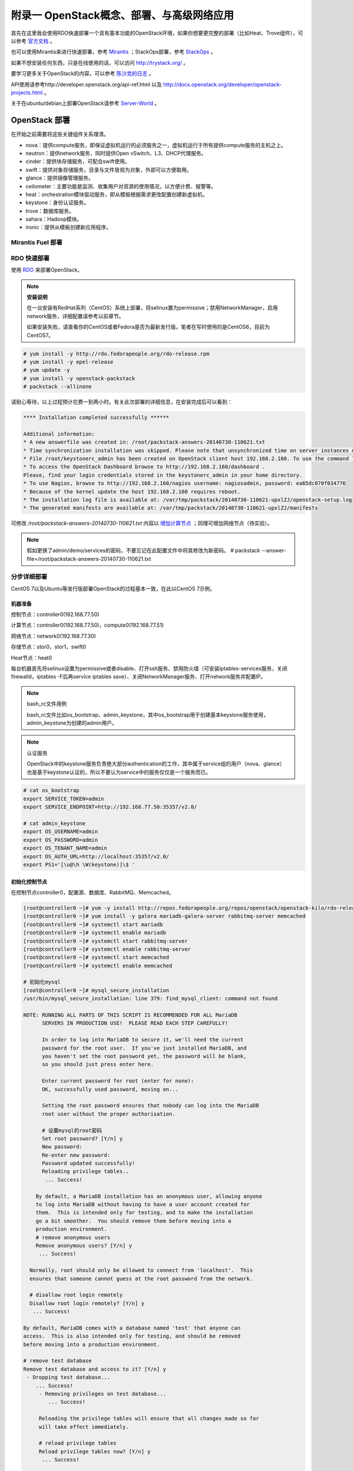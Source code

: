 ===========================================
附录一 OpenStack概念、部署、与高级网络应用
===========================================

首先在这里我会使用RDO快速部署一个具有基本功能的OpenStack环境，如果你想要更完整的部署（比如Heat、Trove组件），可以参考 `官方文档 <http://docs.openstack.org/icehouse/install-guide/install/yum/content>`_ 。

也可以使用Mirantis来进行快速部署，参考 `Mirantis <https://software.mirantis.com/>`_ ；StackOps部署，参考 `StackOps <https://www.stackops.com>`_ 。

如果不想安装任何东西，只是在线使用的话，可以访问 http://trystack.org/ 。

要学习更多关于OpenStack的内容，可以参考 `陈沙克的日志 <http://www.chenshake.com/cloud-computing/>`_ 。

API使用请参考http://developer.openstack.org/api-ref.html 以及 http://docs.openstack.org/developer/openstack-projects.html 。

关于在ubuntu/debian上部署OpenStack请参考 `Server-World <http://www.server-world.info/en/>`_ 。

---------------
OpenStack 部署
---------------

在开始之前需要将这些关键组件关系理清。

- nova：提供compute服务，即保证虚拟机运行的必须服务之一，虚拟机运行于所有提供compute服务的主机之上。

- neutron：提供network服务，同时提供Open vSwitch、L3、DHCP代理服务。

- cinder：提供块存储服务，可配合swift使用。

- swift：提供对象存储服务，目录与文件皆视为对象，外部可以方便取用。

- glance：提供镜像管理服务。

- ceilometer：主要功能是监测、收集用户对资源的使用情况，以方便计费、报警等。

- heat：orchestration模块驱动服务，即从模板根据需求更改配置创建新虚拟机。

- keystone：身份认证服务。

- trove：数据库服务。

- sahara：Hadoop模块。

- ironic：提供从模板创建新应用程序。

Mirantis Fuel 部署
===================

RDO 快速部署
=============

使用 `RDO <http://openstack.redhat.com/Main_Page>`_ 来部署OpenStack。

.. note:: **安装说明**

    在一台安装有RedHat系列（CentOS）系统上部署，将selinux置为permissive；禁用NetworkManager，启用network服务，详细配置请参考以前章节。

    如果安装失败，请查看你的CentOS或者Fedora是否为最新发行版。笔者在写时使用的是CentOS6，目前为CentOS7。

.. code::

    # yum install -y http://rdo.fedorapeople.org/rdo-release.rpm
    # yum install -y epel-release
    # yum update -y
    # yum install -y openstack-packstack
    # packstack --allinone

请耐心等待，以上过程预计花费一到两小时。有关此次部署的详细信息，在安装完成后可以看到：

.. code::

     **** Installation completed successfully ******

     Additional information:
     * A new answerfile was created in: /root/packstack-answers-20140730-110621.txt
     * Time synchronization installation was skipped. Please note that unsynchronized time on server instances might be problem for some OpenStack components.
     * File /root/keystonerc_admin has been created on OpenStack client host 192.168.2.160. To use the command line tools you need to source the file.
     * To access the OpenStack Dashboard browse to http://192.168.2.160/dashboard .
     Please, find your login credentials stored in the keystonerc_admin in your home directory.
     * To use Nagios, browse to http://192.168.2.160/nagios username: nagiosadmin, password: ea65dc070f034776
     * Because of the kernel update the host 192.168.2.160 requires reboot.
     * The installation log file is available at: /var/tmp/packstack/20140730-110621-upxlZJ/openstack-setup.log
     * The generated manifests are available at: /var/tmp/packstack/20140730-110621-upxlZJ/manifests

可修改 */root/packstack-answers-20140730-110621.txt* 内容以 `增加计算节点 <http://openstack.redhat.com/Adding_a_compute_node>`_ ；同理可增加网络节点（待实验）。

.. note::

    假如更换了admin/demo/services的密码，不要忘记在此配置文件中将其修改为新密码。
    # packstack --answer-file=/root/packstack-answers-20140730-110621.txt

分步详细部署
=============

CentOS 7以及Ubuntu等发行版部署OpenStack的过程基本一致，在此以CentOS 7示例。

机器准备
---------

控制节点：controller0(192.168.77.50)

计算节点：controller0(192.168.77.50)，compute0(192.168.77.51)

网络节点：network0(192.168.77.30)

存储节点：stor0，stor1，swift0

Heat节点：heat0

每台机器首先将selinux设置为permissive或者disable、打开ssh服务、禁用防火墙（可安装iptables-services服务，关闭firewalld，iptables -F后再service iptables save）、关闭NetworkManager服务、打开network服务并配置IP。

.. note:: bash_rc文件用例

    bash_rc文件比如os_bootstrap、admin_keystone，其中os_bootstrap用于创建基本keystone服务使用，admin_keystone为创建的admin用户。

.. note:: 认证服务

    OpenStack中的keystone服务负责绝大部分authentication的工作，其中属于service组的用户（nova、glance）也是基于keystone认证的，所以不要认为service中的服务仅仅是一个服务而已。

.. code::

    # cat os_bootstrap
    export SERVICE_TOKEN=admin
    export SERVICE_ENDPOINT=http://192.168.77.50:35357/v2.0/

    # cat admin_keystone
    export OS_USERNAME=admin
    export OS_PASSWORD=admin
    export OS_TENANT_NAME=admin
    export OS_AUTH_URL=http://localhost:35357/v2.0/
    export PS1='[\u@\h \W(keystone)]\$ '

初始化控制节点
---------------

在控制节点controller0，配置源、数据库、RabbitMQ、Memcached。

.. code::

    [root@controller0 ~]# yum -y install http://repos.fedorapeople.org/repos/openstack/openstack-kilo/rdo-release-kilo.rpm epel-release
    [root@controller0 ~]# yum install -y galera mariadb-galera-server rabbitmq-server memcached
    [root@controller0 ~]# systemctl start mariadb
    [root@controller0 ~]# systemctl enable mariadb
    [root@controller0 ~]# systemctl start rabbitmq-server
    [root@controller0 ~]# systemctl enable rabbitmq-server
    [root@controller0 ~]# systemctl start memcached
    [root@controller0 ~]# systemctl enable memcached

    # 初始化mysql
    [root@controller0 ~]# mysql_secure_installation 
    /usr/bin/mysql_secure_installation: line 379: find_mysql_client: command not found

    NOTE: RUNNING ALL PARTS OF THIS SCRIPT IS RECOMMENDED FOR ALL MariaDB
          SERVERS IN PRODUCTION USE!  PLEASE READ EACH STEP CAREFULLY!

          In order to log into MariaDB to secure it, we'll need the current
          password for the root user.  If you've just installed MariaDB, and
          you haven't set the root password yet, the password will be blank,
          so you should just press enter here.

          Enter current password for root (enter for none):
          OK, successfully used password, moving on...

          Setting the root password ensures that nobody can log into the MariaDB
          root user without the proper authorisation.

          # 设置mysql的root密码
          Set root password? [Y/n] y
          New password:
          Re-enter new password:
          Password updated successfully!
          Reloading privilege tables..
           ... Success!

        By default, a MariaDB installation has an anonymous user, allowing anyone
        to log into MariaDB without having to have a user account created for
        them.  This is intended only for testing, and to make the installation
        go a bit smoother.  You should remove them before moving into a
        production environment.
        # remove anonymous users
        Remove anonymous users? [Y/n] y
         ... Success!

      Normally, root should only be allowed to connect from 'localhost'.  This
      ensures that someone cannot guess at the root password from the network.

      # disallow root login remotely
      Disallow root login remotely? [Y/n] y
       ... Success!

    By default, MariaDB comes with a database named 'test' that anyone can
    access.  This is also intended only for testing, and should be removed
    before moving into a production environment.

    # remove test database
    Remove test database and access to it? [Y/n] y
     - Dropping test database...
        ... Success!
         - Removing privileges on test database...
            ... Success!

         Reloading the privilege tables will ensure that all changes made so far
         will take effect immediately.

         # reload privilege tables
         Reload privilege tables now? [Y/n] y
          ... Success!

       Cleaning up...

       All done!  If you've completed all of the above steps, your MariaDB
       installation should now be secure.

       Thanks for using MariaDB!

    # 重置rabbitmq密码
    [root@controller0 ~]# rabbitmqctl change_password guest password 

配置KeyStone
-------------

初始化Keystone
~~~~~~~~~~~~~~~

.. code::

    # 安装keystone
    [root@controller0 ~]# yum install -y openstack-keystone openstack-utils
    # 添加数据库
    [root@controller0 ~]# mysql -u root -p 
    Enter password:
    Welcome to the MariaDB monitor.  Commands end with ; or \g.
    Your MariaDB connection id is 10
    Server version: 5.5.40-MariaDB-wsrep MariaDB Server, wsrep_25.11.r4026

    Copyright (c) 2000, 2014, Oracle, Monty Program Ab and others.

    Type 'help;' or '\h' for help. Type '\c' to clear the current input statement.

    MariaDB [(none)]> create database keystone;
    Query OK, 1 row affected (0.00 sec)
    MariaDB [(none)]> grant all privileges on keystone.* to keystone@'localhost' identified by 'password';
    Query OK, 0 rows affected (0.00 sec)
    MariaDB [(none)]> grant all privileges on keystone.* to keystone@'%' identified by 'password';
    Query OK, 0 rows affected (0.00 sec)
    MariaDB [(none)]> flush privileges;
    Query OK, 0 rows affected (0.00 sec)
    MariaDB [(none)]> exit
    Bye

配置keystone
~~~~~~~~~~~~~

.. code::

    [root@controller0 ~]# vi /etc/keystone/keystone.conf

    # line 13:  超级管理员密码为admin，此密码仅供设置keystone，在生产环境中应该禁用
    admin_token=admin

    # line 418: database
    connection=mysql://keystone:password@localhost/keystone

    # line 1434: token格式
    # 可能不要
    token_format=PKI

    # line 1624: signing
    certfile=/etc/keystone/ssl/certs/signing_cert.pem
    keyfile=/etc/keystone/ssl/private/signing_key.pem
    ca_certs=/etc/keystone/ssl/certs/ca.pem
    ca_key=/etc/keystone/ssl/private/cakey.pem
    key_size=2048
    valid_days=3650
    cert_subject=/C=CN/ST=Di/L=Jiang/O=InTheCloud/CN=controller0.lofyer.org

    # 设置证书，同步数据库
    [root@controller0 ~]# keystone-manage pki_setup --keystone-user keystone --keystone-group keystone 
    [root@controller0 ~]# keystone-manage db_sync 
    # 删除日志文件并启动，否则可能因为log文件权限问题而报错
    [root@controller0 ~]# rm /var/log/keystone/keystone.log 
    [root@controller0 ~]# systemctl start openstack-keystone 
    [root@controller0 ~]# systemctl enable openstack-keystone 

添加用户、角色、服务与endpoint
~~~~~~~~~~~~~~~~~~~~~~~~~~~~~~~

将超级管理员配置保存到文件，方便以后管理：

.. code::
    
    [root@controller0 ~]# cat os_bootstrap
    export SERVICE_TOKEN=admin
    export SERVICE_ENDPOINT=http://192.168.77.50:35357/v2.0/ 
    [root@controller0 ~]# source os_bootstrap

添加admin及service的tenant组：

.. code::

    [root@controller0 ~]# keystone tenant-create --name admin --description "Admin Tenant" --enabled true
      +-------------+----------------------------------+
      |   Property  |              Value               |
      +-------------+----------------------------------+
      | description |           Admin Tenant           |
      |   enabled   |               True               |
      |      id     | c0c4e7b797bb41798202b55872fba074 |
      |     name    |              admin               |
      +-------------+----------------------------------+

    [root@controller0 ~]# keystone tenant-create --name service --description "Service Tenant" --enabled true
      +-------------+----------------------------------+
      |   Property  |              Value               |
      +-------------+----------------------------------+
      | description |          Service Tenant          |
      |   enabled   |               True               |
      |      id     | 9acf83020ae34047b6f1e320c352ae44 |
      |     name    |             service              |
      +-------------+----------------------------------+

    [root@controller0 ~]# keystone tenant-list 
      +----------------------------------+---------+---------+
      |                id                |   name  | enabled |
      +----------------------------------+---------+---------+
      | c0c4e7b797bb41798202b55872fba074 |  admin  |   True  |
      | 9acf83020ae34047b6f1e320c352ae44 | service |   True  |
      +----------------------------------+---------+---------+

创建角色：

.. code::

    # 创建admin角色
    [root@controller0 ~]# keystone role-create --name admin 
      +----------+----------------------------------+
      | Property |              Value               |
      +----------+----------------------------------+
      |    id    | 95c4b8fb8d97424eb52a4e8a00a357e7 |
      |   name   |              admin               |
      +----------+----------------------------------+

    # 创建Member角色
    [root@controller0 ~]# keystone role-create --name Member 
      +----------+----------------------------------+
      | Property |              Value               |
      +----------+----------------------------------+
      |    id    | aa8c08c0ff63422881c7662472b173e6 |
      |   name   |              Member              |
      +----------+----------------------------------+
      
    [root@controller0 ~]# keystone role-list
      +----------------------------------+----------+
      |                id                |   name   |
      +----------------------------------+----------+
      | aa8c08c0ff63422881c7662472b173e6 |  Member  |
      | 9fe2ff9ee4384b1894a90878d3e92bab | _member_ |
      | 95c4b8fb8d97424eb52a4e8a00a357e7 |  admin   |
      +----------------------------------+----------+

添加用户并赋予角色：

.. code::

    # 添加admin用户至admin组，此处的密码仅仅是admin用户密码，与之前的admin_token可以不同
    [root@controller0 ~]# keystone user-create --tenant admin --name admin --pass admin --enabled true
      +----------+----------------------------------+
      | Property |              Value               |
      +----------+----------------------------------+
      |  email   |                                  |
      | enabled  |               True               |
      |    id    | cf11b4425218431991f095c2f58578a0 |
      |   name   |              admin               |
      | tenantId | c0c4e7b797bb41798202b55872fba074 |
      | username |              admin               |
      +----------+----------------------------------+
    # 赋予admin用户以admin角色
    [root@controller0 ~]# keystone user-role-add --user admin --tenant admin --role admin

    # 添加即将用到的glance、nova用户与服务
    [root@controller0 ~]# keystone user-create --tenant service --name glance --pass servicepassword --enabled true 
      +----------+----------------------------------+
      | Property |              Value               |
      +----------+----------------------------------+
      |  email   |                                  |
      | enabled  |               True               |
      |    id    | 2dcaa8929688442dbc1df30bee8921eb |
      |   name   |              glance              |
      | tenantId | 9acf83020ae34047b6f1e320c352ae44 |
      | username |              glance              |
      +----------+----------------------------------+
    [root@controller0 ~]# keystone user-role-add --user glance --tenant service --role admin

    [root@controller0 ~]# keystone user-create --tenant service --name nova --pass servicepassword --enabled true
      +----------+----------------------------------+
      | Property |              Value               |
      +----------+----------------------------------+
      |  email   |                                  |
      | enabled  |               True               |
      |    id    | 566fe34145af4390b0aadb906131a9e8 |
      |   name   |               nova               |
      | tenantId | 9acf83020ae34047b6f1e320c352ae44 |
      | username |               nova               |
      +----------+----------------------------------+
    [root@controller0 ~]# keystone user-role-add --user nova --tenant service --role admin

添加服务：

.. code::
    
    [root@controller0 ~]# keystone service-create --name=keystone --type=identity --description="Keystone Identity Service"
      +-------------+----------------------------------+
      |   Property  |              Value               |
      +-------------+----------------------------------+
      | description |    Keystone Identity Service     |
      |   enabled   |               True               |
      |      id     | b3ea5d31edce4c10b3b4c18359de0d09 |
      |     name    |             keystone             |
      |     type    |             identity             |
      +-------------+----------------------------------+

    [root@controller0 ~]# keystone service-create --name=glance --type=image --description="Glance Image Service" 
      +-------------+----------------------------------+
      |   Property  |              Value               |
      +-------------+----------------------------------+
      | description |       Glance Image Service       |
      |   enabled   |               True               |
      |      id     | 6afe8a067e2945fca023f85c7760ae53 |
      |     name    |              glance              |
      |     type    |              image               |
      +-------------+----------------------------------+

    [root@controller0 ~]# keystone service-create --name=nova --type=compute --description="Nova Compute Service"
      +-------------+----------------------------------+
      |   Property  |              Value               |
      +-------------+----------------------------------+
      | description |       Nova Compute Service       |
      |   enabled   |               True               |
      |      id     | 80edb3d3914644c4b0570fd8d8dabdaa |
      |     name    |               nova               |
      |     type    |             compute              |
      +-------------+----------------------------------+

    [root@controller0 ~]# keystone service-list
      +----------------------------------+----------+----------+---------------------------+
      |                id                |   name   |   type   |        description        |
      +----------------------------------+----------+----------+---------------------------+
      | 6afe8a067e2945fca023f85c7760ae53 |  glance  |  image   |    Glance Image Service   |
      | b3ea5d31edce4c10b3b4c18359de0d09 | keystone | identity | Keystone Identity Service |
      | 80edb3d3914644c4b0570fd8d8dabdaa |   nova   | compute  |    Nova Compute Service   |
      +----------------------------------+----------+----------+---------------------------+

添加endpoint：

.. code::

    [root@controller0 ~]# export my_host=192.168.77.50

    # 添加keystone的endpoint
    [root@controller0 ~]# keystone endpoint-create --region RegionOne \
    > --service keystone \
    > --publicurl "http://$my_host:\$(public_port)s/v2.0" \
    > --internalurl "http://$my_host:\$(public_port)s/v2.0" \
    > --adminurl "http://$my_host:\$(admin_port)s/v2.0"
      +-------------+-------------------------------------------+
      |   Property  |                   Value                   |
      +-------------+-------------------------------------------+
      |   adminurl  |  http://192.168.77.50:$(admin_port)s/v2.0 |
      |      id     |      09c263fa9b3c4a58bcead0b2f5aba1a1     |
      | internalurl | http://192.168.77.50:$(public_port)s/v2.0 |
      |  publicurl  | http://192.168.77.50:$(public_port)s/v2.0 |
      |    region   |                 RegionOne                 |
      |  service_id |      b3ea5d31edce4c10b3b4c18359de0d09     |
      +-------------+-------------------------------------------+

    # 添加glance的endpoint
    [root@controller0 ~]# keystone endpoint-create --region RegionOne \
    > --service glance \
    > --publicurl "http://$my_host:9292/v1" \
    > --internalurl "http://$my_host:9292/v1" \
    > --adminurl "http://$my_host:9292/v1" 
      +-------------+----------------------------------+
      |   Property  |              Value               |
      +-------------+----------------------------------+
      |   adminurl  |   http://192.168.77.50:9292/v1   |
      |      id     | 975ff2836b264e299c669372076666ee |
      | internalurl |   http://192.168.77.50:9292/v1   |
      |  publicurl  |   http://192.168.77.50:9292/v1   |
      |    region   |            RegionOne             |
      |  service_id | 6afe8a067e2945fca023f85c7760ae53 |
      +-------------+----------------------------------+

    # 添加nova的endpoint
    keystone endpoint-create --region RegionOne \
    > --service nova \
    > --publicurl "http://$my_host:\$(compute_port)s/v2/\$(tenant_id)s" \
    > --internalurl "http://$my_host:\$(compute_port)s/v2/\$(tenant_id)s" \
    > --adminurl "http://$my_host:\$(compute_port)s/v2/\$(tenant_id)s" 
      +-------------+--------------------------------------------------------+
      |   Property  |                         Value                          |
      +-------------+--------------------------------------------------------+
      |   adminurl  | http://192.168.77.50:$(compute_port)s/v2/$(tenant_id)s |
      |      id     |            194b7ddd24c94a0ebf79cd7275478dfc            |
      | internalurl | http://192.168.77.50:$(compute_port)s/v2/$(tenant_id)s |
      |  publicurl  | http://192.168.77.50:$(compute_port)s/v2/$(tenant_id)s |
      |    region   |                       RegionOne                        |
      |  service_id |            80edb3d3914644c4b0570fd8d8dabdaa            |
      +-------------+--------------------------------------------------------+

    [root@controller0 ~]# keystone endpoint-list 
      +----------------------------------+-----------+--------------------------------------------------------+--------------------------------------------------------+--------------------------------------------------------+----------------------------------+
      |                id                |   region  |                       publicurl                        |                      internalurl                       |                        adminurl                        |            service_id            |
      +----------------------------------+-----------+--------------------------------------------------------+--------------------------------------------------------+--------------------------------------------------------+----------------------------------+
      | 09c263fa9b3c4a58bcead0b2f5aba1a1 | RegionOne |       http://192.168.77.50:$(public_port)s/v2.0        |       http://192.168.77.50:$(public_port)s/v2.0        |        http://192.168.77.50:$(admin_port)s/v2.0        | b3ea5d31edce4c10b3b4c18359de0d09 |
      | 194b7ddd24c94a0ebf79cd7275478dfc | RegionOne | http://192.168.77.50:$(compute_port)s/v2/$(tenant_id)s | http://192.168.77.50:$(compute_port)s/v2/$(tenant_id)s | http://192.168.77.50:$(compute_port)s/v2/$(tenant_id)s | 80edb3d3914644c4b0570fd8d8dabdaa |
      | 975ff2836b264e299c669372076666ee | RegionOne |              http://192.168.77.50:9292/v1              |              http://192.168.77.50:9292/v1              |              http://192.168.77.50:9292/v1              | 6afe8a067e2945fca023f85c7760ae53 |
      +----------------------------------+-----------+--------------------------------------------------------+--------------------------------------------------------+--------------------------------------------------------+----------------------------------+

配置Glance
-----------

初始化glance
~~~~~~~~~~~~~

.. code::

    # 安装glance
    [root@controller0 ~]# yum install -y openstack-glance
    
    # 初始化数据库
    [root@controller0 ~]# mysql -u root -p 
    Enter password:
    Welcome to the MariaDB monitor.  Commands end with ; or \g.
    Your MariaDB connection id is 16
    Server version: 5.5.40-MariaDB-wsrep MariaDB Server, wsrep_25.11.r4026

    Copyright (c) 2000, 2014, Oracle, Monty Program Ab and others.

    Type 'help;' or '\h' for help. Type '\c' to clear the current input statement.

    MariaDB [(none)]> create database glance;
    Query OK, 1 row affected (0.00 sec)
    MariaDB [(none)]> grant all privileges on glance.* to glance@'localhost' identified by 'password';
    Query OK, 0 rows affected (0.00 sec)
    MariaDB [(none)]> grant all privileges on glance.* to glance@'%' identified by 'password';
    Query OK, 0 rows affected (0.00 sec)
    MariaDB [(none)]> flush privileges;
    Query OK, 0 rows affected (0.00 sec)
    MariaDB [(none)]> exit
    Bye

配置glance
~~~~~~~~~~~

.. code::

    [root@controller0 ~]# vi /etc/glance/glance-registry.conf

    # line 165: database
    connection=mysql://glance:password@localhost/glance

    # line 245: 添加keystone认证信息
    [keystone_authtoken]
    identity_uri=http://192.168.77.50:35357
    admin_tenant_name=service
    admin_user=glance
    admin_password=servicepassword

    # line 259: paste_deploy
    flavor=keystone

    [root@controller0 ~]# vi /etc/glance/glance-api.conf

    # line 240: 修改rabbit用户密码
    rabbit_userid=guest
    rabbit_password=password
    # line 339: database
    connection=mysql://glance:password@localhost/glance
    # line 433: 添加keystone认证信息
    [keystone_authtoken]
    identity_uri=http://192.168.77.50:35357
    admin_tenant_name=service
    admin_user=glance
    admin_password=servicepassword
    revocation_cache_time=10
    # line 448: paste_deploy
    flavor=keystone

    [root@controller0 ~]# glance-manage db_sync 

    # 删除日志文件并启动，否则可能因为log文件权限问题而报错
    [root@controller0 ~]# rm /var/log/glance/api.log
    [root@controller0 ~]# for service in api registry; do
    systemctl start openstack-glance-$service
    systemctl enable openstack-glance-$service
    done

配置Nova
---------

初始化nova
~~~~~~~~~~~

.. code::
    
    [root@controller0 ~]# yum install -y openstack-nova
    [root@controller0 ~]# mysql -u root -p 
    Enter password:
    Welcome to the MariaDB monitor.  Commands end with ; or \g.
    Your MariaDB connection id is 18
    Server version: 5.5.40-MariaDB-wsrep MariaDB Server, wsrep_25.11.r4026

    Copyright (c) 2000, 2014, Oracle, Monty Program Ab and others.

    Type 'help;' or '\h' for help. Type '\c' to clear the current input statement.

    MariaDB [(none)]> create database nova;
    Query OK, 1 row affected (0.00 sec)
    MariaDB [(none)]> grant all privileges on nova.* to nova@'localhost' identified by 'password';
    Query OK, 0 rows affected (0.00 sec)
    MariaDB [(none)]> grant all privileges on nova.* to nova@'%' identified by 'password';
    Query OK, 0 rows affected (0.00 sec)
    MariaDB [(none)]> flush privileges;
    Query OK, 0 rows affected (0.00 sec)
    MariaDB [(none)]> exit
    Bye

配置nova
~~~~~~~~~

基本配置：

.. code::

    [root@controller0 ~]# mv /etc/nova/nova.conf /etc/nova/nova.conf.org 
    [root@controller0 ~]# vi /etc/nova/nova.conf
    # 新建以下内容
    [DEFAULT]
    # RabbitMQ服务信息
    rabbit_host=192.168.77.50
    rabbit_port=5672
    rabbit_userid=guest
    rabbit_password=password
    notification_driver=nova.openstack.common.notifier.rpc_notifier
    rpc_backend=rabbit
    # 本计算节点IP
    my_ip=192.168.77.50
    # 是否支持ipv6
    use_ipv6=false
    state_path=/var/lib/nova
    enabled_apis=ec2,osapi_compute,metadata
    osapi_compute_listen=0.0.0.0
    osapi_compute_listen_port=8774
    rootwrap_config=/etc/nova/rootwrap.conf
    api_paste_config=api-paste.ini
    auth_strategy=keystone
    # Glance服务信息
    glance_host=192.168.77.50
    glance_port=9292
    glance_protocol=http
    lock_path=/var/lib/nova/tmp
    log_dir=/var/log/nova
    # Memcached服务信息
    memcached_servers=192.168.77.50:11211
    scheduler_driver=nova.scheduler.filter_scheduler.FilterScheduler
    [database]
    # connection info for MariaDB
    connection=mysql://nova:password@localhost/nova
    [keystone_authtoken]
    # Keystone server's hostname or IP
    auth_host=192.168.77.50
    auth_port=35357
    auth_protocol=http
    auth_version=v2.0
    admin_user=nova
    # Nova user's password added in Keystone
    admin_password=servicepassword
    admin_tenant_name=service
    signing_dir=/var/lib/nova/keystone-signing
    [root@controller0 ~]# chmod 640 /etc/nova/nova.conf 
    [root@controller0 ~]# chgrp nova /etc/nova/nova.conf 

接下来配置network服务，虽然nova-network并不是官方推荐的配置，但是它配置较为简单，所以在此仍然写出，可待后来 :ref:`neutron` 时再修改或则直接略过（注意服务以及配置文件）：

.. code::

    [root@controller0 ~]# vi /etc/nova/nova.conf
    # 在DEFAULT段中添加如下内容
    # nova-network
    network_driver=nova.network.linux_net
    libvirt_vif_driver=nova.virt.libvirt.vif.LibvirtGenericVIFDriver
    linuxnet_interface_driver=nova.network.linux_net.LinuxBridgeInterfaceDriver
    firewall_driver=nova.virt.libvirt.firewall.IptablesFirewallDriver
    network_api_class=nova.network.api.API
    security_group_api=nova
    network_manager=nova.network.manager.FlatDHCPManager
    network_size=254
    allow_same_net_traffic=False
    multi_host=True
    send_arp_for_ha=True
    share_dhcp_address=True
    force_dhcp_release=True
    # 指定public网络接口
    public_interface=eno16777736
    # 任意桥接接口
    flat_network_bridge=br100
    # 创建dummy接口
    flat_interface=dummy0

    # 添加用于flat-DHCP的虚拟接口
    [root@controller0 ~]# cat > /etc/sysconfig/network-scripts/ifcfg-dummy0 <<EOF
    DEVICE=dummy0
    BOOTPROTO=none
    ONBOOT=yes
    TYPE=Ethernet
    NM_CONTROLLED=no
    EOF

    # 加载dummy模块，用于虚拟机内网流量路由
    [root@controller0 ~]# echo "alias dummy0 dummy" > /etc/modprobe.d/dummy.conf 
    [root@controller0 ~]# ifconfig dummy0 up

启用服务，如果没用使用nova-network，请忽略数组中的network

.. code::

    [root@controller0 ~]# nova-manage db sync 
    [root@controller0 ~]# for service in api objectstore conductor scheduler cert consoleauth compute network; do
    systemctl start openstack-nova-$service
    systemctl enable openstack-nova-$service
    done

    [root@controller0 ~]# nova service-list
    +----+------------------+-------------+----------+---------+-------+----------------------------+-----------------+
    | Id | Binary           | Host        | Zone     | Status  | State | Updated_at                 | Disabled Reason |
    +----+------------------+-------------+----------+---------+-------+----------------------------+-----------------+
    | 1  | nova-conductor   | controller0 | internal | enabled | up    | 2015-06-19T01:40:07.000000 | -               |
    | 2  | nova-scheduler   | controller0 | internal | enabled | up    | 2015-06-19T01:40:08.000000 | -               |
    | 3  | nova-cert        | controller0 | internal | enabled | up    | 2015-06-19T01:40:10.000000 | -               |
    | 4  | nova-consoleauth | controller0 | internal | enabled | up    | 2015-06-19T01:40:11.000000 | -               |
    | 5  | nova-compute     | controller0 | nova     | enabled | up    | 2015-06-19T01:40:14.000000 | -               |
    | 6  | nova-network     | controller0 | internal | enabled | up    | 2015-06-19T01:40:15.000000 | -               |
    +----+------------------+-------------+----------+---------+-------+----------------------------+-----------------+

添加镜像
~~~~~~~~~

.. code::

    # 以admin用户认证
    [root@controller0 ~]# cat ~/admin_keystone
    export OS_USERNAME=admin
    export OS_PASSWORD=admin
    export OS_TENANT_NAME=admin
    export OS_AUTH_URL=http://192.168.77.50:35357/v2.0/
    export PS1='[\u@\h \W(keystone)]\$ '

    [root@controller0 ~]# source ~/admin_keystone

    # 如果可以执行下面的命令，说明认证成功，否则请检查其配置文件
    [root@controller0 ~(keystone)]# glance image-list
    +----+------+-------------+------------------+------+--------+
    | ID | Name | Disk Format | Container Format | Size | Status |
    +----+------+-------------+------------------+------+--------+
    +----+------+-------------+------------------+------+--------+

导入之前已经创建好的镜像：

.. code::

    [root@controller0 ~(keystone)]# glance image-create --name="centos7" --is-public=true --disk-format=qcow2 --container-format=bare < rhel7.0.qcow2
    +------------------+--------------------------------------+
    | Property         | Value                                |
    +------------------+--------------------------------------+
    | checksum         | 0ffb6f101c28af38804f79287f15e7e9     |
    | container_format | bare                                 |
    | created_at       | 2015-06-18T09:34:50.000000           |
    | deleted          | False                                |
    | deleted_at       | None                                 |
    | disk_format      | qcow2                                |
    | id               | 7f1f376c-0dff-44a3-87e8-d13883f795fc |
    | is_public        | True                                 |
    | min_disk         | 0                                    |
    | min_ram          | 0                                    |
    | name             | centos7                              |
    | owner            | c0c4e7b797bb41798202b55872fba074     |
    | protected        | False                                |
    | size             | 21478375424                          |
    | status           | active                               |
    | updated_at       | 2015-06-18T09:41:28.000000           |
    | virtual_size     | None                                 |
    +------------------+--------------------------------------+

    [root@controller0 ~(keystone)]# glance image-list
    +--------------------------------------+---------+-------------+------------------+-------------+--------+
    | ID                                   | Name    | Disk Format | Container Format | Size        | Status |
    +--------------------------------------+---------+-------------+------------------+-------------+--------+
    | 7f1f376c-0dff-44a3-87e8-d13883f795fc | centos7 | qcow2       | bare             | 21478375424 | active |
    +--------------------------------------+---------+-------------+------------------+-------------+--------+

配置Nova Network（可选）
~~~~~~~~~~~~~~~~~~~~~~~~

如果使用nova-network请参考此处，否则请忽略：

.. code::

    # 以admin用户认证
    [root@controller0 ~]# cat ~/admin_keystone
    export OS_USERNAME=admin
    export OS_PASSWORD=admin
    export OS_TENANT_NAME=admin
    export OS_AUTH_URL=http://192.168.77.50:35357/v2.0/
    export PS1='[\u@\h \W(keystone)]\$ '

    [root@controller0 ~]# source ~/admin_keystone

    # 创建实例的内网
    [root@controller0 ~(keystone)]# nova-manage network create --label network01 --dns1 10.0.0.1 --fixed_range_v4=10.1.0.0/24 
    [root@controller0 ~(keystone)]# nova-manage network list
    id      IPv4                IPv6            start address   DNS1            DNS2            VlanID          project         uuid           
    1       10.1.0.0/24         None            10.1.0.2        10.0.0.1        None            None            None            d5bac5d4-7d1f-49ea-98d7-ea9039e75740

    # 建立安全规则
    # 允许ssh访问
    [root@controller0 ~(keystone)]# nova secgroup-add-rule default tcp 22 22 0.0.0.0/0 
    +-------------+-----------+---------+-----------+--------------+
    | IP Protocol | From Port | To Port | IP Range  | Source Group |
    +-------------+-----------+---------+-----------+--------------+
    | tcp         | 22        | 22      | 0.0.0.0/0 |              |
    +-------------+-----------+---------+-----------+--------------+

    # 允许ping
    [root@controller0 ~(keystone)]# nova secgroup-add-rule default icmp -1 -1 0.0.0.0/0
    +-------------+-----------+---------+-----------+--------------+
    | IP Protocol | From Port | To Port | IP Range  | Source Group |
    +-------------+-----------+---------+-----------+--------------+
    | icmp        | -1        | -1      | 0.0.0.0/0 |              |
    +-------------+-----------+---------+-----------+--------------+

    [root@controller0 ~(keystone)]#  nova secgroup-list-rules default 
    +-------------+-----------+---------+-----------+--------------+
    | IP Protocol | From Port | To Port | IP Range  | Source Group |
    +-------------+-----------+---------+-----------+--------------+
    | tcp         | 22        | 22      | 0.0.0.0/0 |              |
    | icmp        | -1        | -1      | 0.0.0.0/0 |              |
    +-------------+-----------+---------+-----------+--------------+

    # 允许虚拟机启动时使用floating-ip
    [root@controller0 ~(keystone)]# vi /etc/nova/nova.conf
    # 在DEFAULT段中添加
    auto_assign_floating_ip=true

    # 重启nova-network
    [root@controller0 ~(keystone)]# systemctl restart openstack-nova-network

    # 指定10.0.0.0/24中的5个IP用于floating-ip给虚拟机使用
    [root@controller0 ~(keystone)]# nova-manage floating create --ip_range=10.0.0.248/29
    [root@controller0 ~(keystone)]# nova-manage floating list
    None    10.0.0.249  None    nova    eno16777736
    None    10.0.0.250  None    nova    eno16777736
    None    10.0.0.251  None    nova    eno16777736
    None    10.0.0.252  None    nova    eno16777736
    None    10.0.0.253  None    nova    eno16777736
    None    10.0.0.254  None    nova    eno16777736

    # 测试启动
    [root@controller0 ~(keystone)]# nova boot --flavor 2 --image centos7iso --security_group default centos7iso
    +--------------------------------------+---------------------------------------------------+
    | Property                             | Value                                             |
    +--------------------------------------+---------------------------------------------------+
    | OS-DCF:diskConfig                    | MANUAL                                            |
    | OS-EXT-AZ:availability_zone          | nova                                              |
    | OS-EXT-SRV-ATTR:host                 | -                                                 |
    | OS-EXT-SRV-ATTR:hypervisor_hostname  | -                                                 |
    | OS-EXT-SRV-ATTR:instance_name        | instance-00000003                                 |
    | OS-EXT-STS:power_state               | 0                                                 |
    | OS-EXT-STS:task_state                | scheduling                                        |
    | OS-EXT-STS:vm_state                  | building                                          |
    | OS-SRV-USG:launched_at               | -                                                 |
    | OS-SRV-USG:terminated_at             | -                                                 |
    | accessIPv4                           |                                                   |
    | accessIPv6                           |                                                   |
    | adminPass                            | 3qF4JPhERims                                      |
    | config_drive                         |                                                   |
    | created                              | 2015-06-19T03:47:15Z                              |
    | flavor                               | m1.small (2)                                      |
    | hostId                               |                                                   |
    | id                                   | a0cae25e-4629-48da-a054-99aed02baff9              |
    | image                                | centos7iso (d8d93d5f-56cf-4ce6-a2d1-f856fca529e2) |
    | key_name                             | -                                                 |
    | metadata                             | {}                                                |
    | name                                 | centos7iso                                        |
    | os-extended-volumes:volumes_attached | []                                                |
    | progress                             | 0                                                 |
    | security_groups                      | default                                           |
    | status                               | BUILD                                             |
    | tenant_id                            | c0c4e7b797bb41798202b55872fba074                  |
    | updated                              | 2015-06-19T03:47:15Z                              |
    | user_id                              | cf11b4425218431991f095c2f58578a0                  |
    +--------------------------------------+---------------------------------------------------+
    [root@controller0 ~(keystone)]# nova list
    +--------------------------------------+------------+--------+------------+-------------+-------------------------------+
    | ID                                   | Name       | Status | Task State | Power State | Networks                      |
    +--------------------------------------+------------+--------+------------+-------------+-------------------------------+
    | a0cae25e-4629-48da-a054-99aed02baff9 | centos7iso | BUILD  | spawning   | NOSTATE     | network01=10.1.0.2, 10.0.0.249|
    +--------------------------------------+------------+--------+------------+-------------+-------------------------------+
    
    # 添加另一个floating-ip
    [root@controller0 ~(keystone)]# nova add-floating-ip centos7iso 10.0.0.250
    [root@controller0 ~(keystone)]# nova list
    +--------------------------------------+------------+--------+------------+-------------+--------------------------------------------+
    | ID                                   | Name       | Status | Task State | Power State | Networks                                   |
    +--------------------------------------+------------+--------+------------+-------------+--------------------------------------------+
    | a0cae25e-4629-48da-a054-99aed02baff9 | centos7iso | BUILD  | spawning   | NOSTATE     | network01=10.1.0.2, 10.0.0.249, 10.0.0.250 |
    +--------------------------------------+------------+--------+------------+-------------+--------------------------------------------+

配置Horizon
------------

添加web界面。

.. code::

    # 安装必需包
    [root@controller0 ~(keystone)]# yum --enablerepo=openstack-juno,epel -y install openstack-dashboard openstack-nova-novncproxy

    # 配置vnc
    [root@dlp ~(keystone)]# vi /etc/nova/nova.conf
    # 于DEFAULT段中添加
    vnc_enabled=true
    novncproxy_host=0.0.0.0
    novncproxy_port=6080
    # replace the IP address to your own IP
    novncproxy_base_url=http://192.168.77.50:6080/vnc_auto.html
    vncserver_listen=192.168.77.50
    vncserver_proxyclient_address=192.168.77.50

    # 使能dashboard
    [root@dlp ~(keystone)]# vi /etc/openstack-dashboard/local_settings
    # line 15: 允许所有人访问
    ALLOWED_HOSTS = ['*']
    # line 134:
    OPENSTACK_HOST = "192.168.77.50"

    # 启用服务
    [root@dlp ~(keystone)]# systemctl start openstack-nova-novncproxy 
    [root@dlp ~(keystone)]# systemctl restart openstack-nova-compute 
    [root@dlp ~(keystone)]# systemctl restart httpd 
    [root@dlp ~(keystone)]# systemctl enable openstack-nova-novncproxy 
    [root@dlp ~(keystone)]# systemctl enable httpd


添加计算节点
------------

现在开始加入第二个计算节点compute0：

.. code::

    # 安装必需包
    [root@compute0 ~]# yum install -y openstack-nova-compute openstack-nova-api openstack-nova-network
    
    # 配置nova
    [root@compute0 ~]# mv /etc/nova/nova.conf /etc/nova/nova.conf.org 
    [root@compute0 ~]# vi /etc/nova/nova.conf
    [DEFAULT]
    rabbit_host=192.168.77.50
    rabbit_port=5672
    rabbit_userid=guest
    rabbit_password=password
    notification_driver=nova.openstack.common.notifier.rpc_notifier
    rpc_backend=rabbit
    my_ip=192.168.77.51
    use_ipv6=false
    state_path=/var/lib/nova
    enabled_apis=ec2,osapi_compute,metadata
    osapi_compute_listen=0.0.0.0
    osapi_compute_listen_port=8774
    rootwrap_config=/etc/nova/rootwrap.conf
    api_paste_config=api-paste.ini
    auth_strategy=keystone
    glance_host=192.168.77.50
    glance_port=9292
    glance_protocol=http
    lock_path=/var/lib/nova/tmp
    log_dir=/var/log/nova
    memcached_servers=192.168.77.50:11211
    scheduler_driver=nova.scheduler.filter_scheduler.FilterScheduler
    [database]
    connection=mysql://nova:password@192.168.77.50/nova
    [keystone_authtoken]
    # Keystone server's hostname or IP
    auth_host=192.168.77.50
    auth_port=35357
    auth_protocol=http
    auth_version=v2.0
    admin_user=nova
    # Nova user's password added in Keystone
    admin_password=servicepassword
    admin_tenant_name=service
    signing_dir=/var/lib/nova/keystone-signing

    [root@compute0 ~]# chmod 640 /etc/nova/nova.conf 
    [root@compute0 ~]# chgrp nova /etc/nova/nova.conf 

配置nova-network：

.. code::

    [root@controller0 ~]# vi /etc/nova/nova.conf
    # 在DEFAULT段中添加如下内容
    # nova-network
    network_driver=nova.network.linux_net
    libvirt_vif_driver=nova.virt.libvirt.vif.LibvirtGenericVIFDriver
    linuxnet_interface_driver=nova.network.linux_net.LinuxBridgeInterfaceDriver
    firewall_driver=nova.virt.libvirt.firewall.IptablesFirewallDriver
    network_api_class=nova.network.api.API
    security_group_api=nova
    network_manager=nova.network.manager.FlatDHCPManager
    network_size=254
    allow_same_net_traffic=False
    multi_host=True
    send_arp_for_ha=True
    share_dhcp_address=True
    force_dhcp_release=True
    # 指定public网络接口
    public_interface=eno16777736
    # 任意桥接接口
    flat_network_bridge=br100
    # 创建dummy接口
    flat_interface=dummy0
    # 如果需要自动floating-ip
    auto_assign_floating_ip=true

启动服务，如果不需要nova-network请同样省略数组中的network：

.. code::

    [root@compute0 ~]# for service in metadata-api compute network; do systemctl start openstack-nova-$service; systemctl enable openstack-nova-$service; done
    [root@compute0 ~]# nova-manage service list 
    Binary           Host                                 Zone             Status     State Updated_At
    nova-conductor   controller0                          internal         enabled    :-)   2015-06-19 05:31:48
    nova-scheduler   controller0                          internal         enabled    :-)   2015-06-19 05:31:48
    nova-cert        controller0                          internal         enabled    :-)   2015-06-19 05:31:51
    nova-consoleauth controller0                          internal         enabled    :-)   2015-06-19 05:31:52
    nova-compute     controller0                          nova             enabled    :-)   2015-06-19 05:31:45
    nova-network     controller0                          internal         enabled    :-)   2015-06-19 05:31:44
    nova-compute     compute0                             nova             enabled    :-)   2015-06-19 05:31:50
    nova-network     compute0                             internal         enabled    :-)   2015-06-19 05:31:51

.. _neutron:

配置Neutron（推荐）
-------------------

如果已经安装上面的顺序（排除nova-networking）配置下来，现在应该有两个计算节点了。

那么我们的配置如下：

.. code::

                                    
    +------------------+               |               +------------------------+
    | [ contoller0   ] |               |               |     [  network0  ]     |
    |     Keystone     |192.168.77.50  |  192.168.77.30|        DHCP Agent      |
    |      Glance      |---------------+---------------|        L3 Agent        |
    |     Nova API     |eth0           |           eth0|        L2 Agent        |
    |  Neutron Server  |               |               |     Metadata Agent     |
    |   Nova Compute   |               |               +------------------------+
    +------------------+               |
                                   eth0|192.168.77.51
                            +--------------------+
                            |   [  compute0  ]   |
                            |    Nova Compute    |
                            |      L2 Agent      |
                            +--------------------+

控制节点controller0配置
~~~~~~~~~~~~~~~~~~~~~~~~

安装neutron

neutron依赖于各种插件（openvswitch、linuxbridge等），我们在此使用openvswitch。

.. code::

    # 安装neutron
    [root@controller0 ~(keystone)]# yum install -y openstack-neutron openstack-neutron-ml2

    # 初始化数据库
    [root@controller0 ~(keystone)]# mysql -u root -p 
    Enter password:
    Welcome to the MariaDB monitor.  Commands end with ; or \g.
    Your MariaDB connection id is 14
    Server version: 5.5.40-MariaDB-wsrep MariaDB Server, wsrep_25.11.r4026

    Copyright (c) 2000, 2014, Oracle, Monty Program Ab and others.

    Type 'help;' or '\h' for help. Type '\c' to clear the current input statement.

    MariaDB [(none)]> create database neutron_ml2; 
    Query OK, 1 row affected (0.00 sec)
    MariaDB [(none)]> grant all privileges on neutron_ml2.* to neutron@'localhost' identified by 'password'; 
    Query OK, 0 rows affected (0.00 sec)
    MariaDB [(none)]> grant all privileges on neutron_ml2.* to neutron@'%' identified by 'password'; 
    Query OK, 0 rows affected (0.00 sec)
    MariaDB [(none)]> flush privileges; 
    Query OK, 0 rows affected (0.00 sec)
    MariaDB [(none)]> exit 
    Bye

    # 创建neutron服务
    [root@controller0 ~(keystone)]# keystone user-create --tenant service --name neutron --pass servicepassword --enabled true 
    +----------+----------------------------------+
    | Property |              Value               |
    +----------+----------------------------------+
    |  email   |                                  |
    | enabled  |               True               |
    |    id    | 6dafe1f763de44778fa9c4848da7d20f |
    |   name   |             neutron              |
    | tenantId | 9acf83020ae34047b6f1e320c352ae44 |
    | username |             neutron              |
    +----------+----------------------------------+
    [root@controller0 ~(keystone)]# keystone user-role-add --user neutron --tenant service --role admin
    [root@controller0 ~(keystone)]# keystone service-create --name=neutron --type=network --description="Neutron Network Service" 
    +-------------+----------------------------------+
    |   Property  |              Value               |
    +-------------+----------------------------------+
    | description |     Neutron Network Service      |
    |   enabled   |               True               |
    |      id     | 534492ae3d48407bb3b2a90607f43461 |
    |     name    |             neutron              |
    |     type    |             network              |
    +-------------+----------------------------------+

    [root@controller0 ~(keystone)]# export neutron_server=192.168.77.50
    [root@controller0 ~(keystone)]# keystone endpoint-create --region RegionOne --service neutron --publicurl "http://$neutron_server:9696/" --internalurl "http://$neutron_server:9696/" --adminurl "http://$neutron_server:9696/"
    +-------------+----------------------------------+
    |   Property  |              Value               |
    +-------------+----------------------------------+
    |   adminurl  |    http://192.168.77.50:9696/    |
    |      id     | 74fd6b095c16452d97ffcb2b1fd0dad3 |
    | internalurl |    http://192.168.77.50:9696/    |
    |  publicurl  |    http://192.168.77.50:9696/    |
    |    region   |            RegionOne             |
    |  service_id | 534492ae3d48407bb3b2a90607f43461 |
    +-------------+----------------------------------+

    # 配置neutron
    [root@controller0 ~(keystone)]# vi /etc/neutron/neutron.conf
    # line 62: 后端插件
    core_plugin=ml2
    # line 69: 服务插件
    service_plugins=router
    # line 84: 认证方式
    auth_strategy=keystone
    # line 110: 取消注释
    dhcp_agent_notification=True
    # line 339: 控制节点的nova端
    nova_url=http://192.168.77.50:8774/v2
    # line 345: nova用户名
    nova_admin_username=nova
    # line 348: service用户的tenant id(可使用keystone tenant-list查看)
    nova_admin_tenant_id=9acf83020ae34047b6f1e320c352ae44
    # line 357: nova用户的service密码
    nova_admin_password=servicepassword
    # line 360: keystone认证端
    nova_admin_auth_url=http://192.168.77.50:35357/v2.0
    # line 445: rabbitMQ服务器
    rabbit_host=192.168.77.50
    # line 449: rabbitMQ端口
    rabbit_port=5672
    # line 458: rabbitMQ用户信息
    rabbit_userid=guest
    rabbit_password=password
    # line 464: rpc后端，可从AMQ或者RABBITMQ中选择
    rpc_backend=rabbit
    # line 551: 控制信息交换格式
    control_exchange=neutron
    # line 688: keystone认证信息
    [keystone_authtoken]
    auth_host = 192.168.77.50
    auth_port = 35357
    auth_protocol = http
    admin_tenant_name = service
    admin_user = neutron
    admin_password = servicepassword
    # line 708: 数据库
    connection = mysql://neutron:password@192.168.77.50/neutron_ml2

    # 配置ml2插件
    [root@controller0 ~(keystone)]# vi /etc/neutron/plugins/ml2/ml2_conf.ini
    # line 7: 网络支持
    type_drivers = flat,vlan,gre
    tenant_network_types = vlan,gre
    mechanism_drivers = openvswitch
    # line 93: 启用安全组
    enable_security_group = True
    firewall_driver = neutron.agent.linux.iptables_firewall.OVSHybridIptablesFirewallDriver

    # 配置nova节点以支持neutron
    [root@controller0 ~(keystone)]# vi /etc/nova/nova.conf
    # add in the [DEFAULT] section
    # nova-network
    #network_driver=nova.network.linux_net
    #libvirt_vif_driver=nova.virt.libvirt.vif.LibvirtGenericVIFDriver
    #linuxnet_interface_driver=nova.network.linux_net.LinuxBridgeInterfaceDriver
    #firewall_driver=nova.virt.libvirt.firewall.IptablesFirewallDriver
    #network_api_class=nova.network.api.API
    #security_group_api=nova
    #network_manager=nova.network.manager.FlatDHCPManager
    #network_size=254
    #allow_same_net_traffic=False
    #multi_host=True
    #send_arp_for_ha=True
    #share_dhcp_address=True
    #force_dhcp_release=True
    ## specify nic for public
    #public_interface=eno16777736
    ## specify any name you like for bridge
    #flat_network_bridge=br100
    ## specify nic for flat DHCP bridge
    #flat_interface=dummy0
    #auto_assign_floating_ip=true
    # neutron-network
    network_api_class=nova.network.neutronv2.api.API
    security_group_api=neutron

    [root@controller0 ~(keystone)]# ln -s /etc/neutron/plugins/ml2/ml2_conf.ini /etc/neutron/plugin.ini 
    [root@controller0 ~(keystone)]# neutron-db-manage --config-file /etc/neutron/neutron.conf --config-file /etc/neutron/plugin.ini upgrade head 
    # 启用neutron-server服务，如果之前有配置nova-network，在此需禁用
    [root@controller0 ~(keystone)]# systemctl stop openstack-nova-network
    [root@controller0 ~(keystone)]# systemctl disable openstack-nova-network
    [root@controller0 ~(keystone)]# systemctl start neutron-server 
    [root@controller0 ~(keystone)]# systemctl enable neutron-server 
    [root@controller0 ~(keystone)]# systemctl restart openstack-nova-api 


网络节点network0配置
~~~~~~~~~~~~~~~~~~~~~

在节点network0上，我们进行如下配置。

.. code::

    # 安装必需包
    [root@network0 ~]# yum install openstack-neutron openstack-neutron-ml2 openstack-neutron-openvswitch

    # 打开ip_forward
    [root@network0 ~]# echo 'net.ipv4.ip_forward=1' >> /etc/sysctl.conf 
    [root@network0 ~]# echo 'net.ipv4.conf.default.rp_filter=0' >> /etc/sysctl.conf 
    [root@network0 ~]# echo 'net.ipv4.conf.all.rp_filter=0' >> /etc/sysctl.conf 
    [root@network0 ~]# sysctl -p 

    # 配置neutron
    [root@network ~]# vi /etc/neutron/neutron.conf
    # line 60
    core_plugin=ml2
    # line 69
    service_plugins=router
    # line 84
    auth_strategy=keystone
    # line 110
    dhcp_agent_notification=True
    # line 444: rabbitMQ信息
    rabbit_host=192.168.77.50
    # line 448
    rabbit_port=5672
    # line 457
    rabbit_userid=guest
    # line 460
    rabbit_password=password
    # line 545
    rpc_backend=rabbit
    # line 550
    control_exchange=neutron
    # line 687: keystone认证信息
    [keystone_authtoken]
    auth_host = 192.168.77.50
    auth_port = 35357
    auth_protocol = http
    admin_tenant_name = service
    admin_user = neutron
    admin_password = servicepassword

    # 配置三层交换代理
    [root@network0 ~]# vi /etc/neutron/l3_agent.ini
    # line 19: uncomment
    interface_driver = neutron.agent.linux.interface.OVSInterfaceDriver
    # line 25: uncomment
    use_namespaces = True
    # line 63: add (it's OK to keep value empty (set it if needed))
    external_network_bridge =

    # 配置dhcp代理
    [root@network0 ~]# vi /etc/neutron/dhcp_agent.ini
    # line 27: uncomment
    interface_driver = neutron.agent.linux.interface.OVSInterfaceDriver
    # line 31: uncomment
    dhcp_driver = neutron.agent.linux.dhcp.Dnsmasq
    # line 37: uncomment
    use_namespaces = True

    # 配置元数据代理
    [root@network0 ~]# vi /etc/neutron/metadata_agent.ini
    # line 6: change (specify endpoint of keystone)
    auth_url = http://192.168.77.50:35357/v2.0
    # line 12: change (auth info ofr keystone)
    admin_tenant_name = service
    admin_user = neutron
    admin_password = servicepassword
    # line 20: uncomment and specify Nova API server
    nova_metadata_ip = 10.0.0.30
    # line 23: uncomment
    nova_metadata_port = 8775
    # line 43: uncomment and specify any secret key you like
    metadata_proxy_shared_secret = metadata_secret

    # 配置ml2
    [root@network0 ~]# vi /etc/neutron/plugins/ml2/ml2_conf.ini
    # line 7: add
    type_drivers = flat,vlan,gre
    tenant_network_types = vlan,gre
    mechanism_drivers = openvswitch
    # line 92: uncomment and add
    enable_security_group = True
    firewall_driver = neutron.agent.linux.iptables_firewall.OVSHybridIptablesFirewallDriver

    [root@network0 ~]# mv /etc/neutron/plugins/openvswitch/ovs_neutron_plugin.ini /etc/neutron/plugins/openvswitch/ovs_neutron_plugin.ini.org 
    [root@network0 ~]# ln -s /etc/neutron/plugins/ml2/ml2_conf.ini /etc/neutron/plugin.ini 
    [root@network0 ~]# ln -s /etc/neutron/plugins/ml2/ml2_conf.ini /etc/neutron/plugins/openvswitch/ovs_neutron_plugin.ini 
    [root@network0 ~]# systemctl start openvswitch 
    [root@network0 ~]# systemctl enable openvswitch 
    [root@network0 ~]# ovs-vsctl add-br br-int 
    [root@network0 ~]# for service in dhcp-agent l3-agent metadata-agent openvswitch-agent; do
    systemctl start neutron-$service
    systemctl enable neutron-$service
    done 

计算节点compute0配置
~~~~~~~~~~~~~~~~~~~~~

在除controller0的另一个计算节点compute0上，我们进行如下配置。

.. code::

    # 安装必需包
    [root@compute0 ~]# yum install -y openstack-neutron openstack-neutron-ml2 openstack-neutron-openvswitch

    # 调节rp_filter
    [root@compute0 ~]# echo 'net.ipv4.conf.default.rp_filter=0' >> /etc/sysctl.conf 
    [root@compute0 ~]# echo 'net.ipv4.conf.all.rp_filter=0' >> /etc/sysctl.conf 
    [root@compute0 ~]# sysctl -p 

    # 配置neutron
    [root@compute0 ~]# vi /etc/neutron/neutron.conf
    # line 60
    core_plugin=ml2
    # line 69
    service_plugins=router
    # line 84
    auth_strategy=keystone
    # line 110
    dhcp_agent_notification=True
    # line 444: rabbitMQ信息
    rabbit_host=192.168.77.50
    # line 448
    rabbit_port=5672
    # line 457
    rabbit_userid=guest
    # line 460
    rabbit_password=password
    # line 545
    rpc_backend=rabbit
    # line 550
    control_exchange=neutron
    # line 687: keystone认证信息
    [keystone_authtoken]
    auth_host = 192.168.77.50
    auth_port = 35357
    auth_protocol = http
    admin_tenant_name = service
    admin_user = neutron
    admin_password = servicepassword

    [root@compute0 ~]# vi /etc/neutron/plugins/ml2/ml2_conf.ini
    # line 7: add
    type_drivers = flat,vlan,gre
    tenant_network_types = vlan,gre
    mechanism_drivers = openvswitch
    # line 69: uncomment and add
    enable_security_group = True
    firewall_driver = neutron.agent.linux.iptables_firewall.OVSHybridIptablesFirewallDriver

    [root@compute0 ~]# mv /etc/neutron/plugins/openvswitch/ovs_neutron_plugin.ini /etc/neutron/plugins/openvswitch/ovs_neutron_plugin.ini.org 
    [root@compute0 ~]# ln -s /etc/neutron/plugins/ml2/ml2_conf.ini /etc/neutron/plugin.ini 
    [root@compute0 ~]# ln -s /etc/neutron/plugins/ml2/ml2_conf.ini /etc/neutron/plugins/openvswitch/ovs_neutron_plugin.ini 

    # 配置nova
    [root@compute0 ~]# vi /etc/nova/nova.conf
    # add in the [DEFAULT] section
    linuxnet_interface_driver=nova.network.linux_net.LinuxOVSInterfaceDriver
    firewall_driver=nova.virt.firewall.NoopFirewallDriver
    network_api_class=nova.network.neutronv2.api.API
    security_group_api=neutron
    # specify the Neutron endpoint
    neutron_url=http://192.168.77.59:9696
    # specify the auth info for keystone
    neutron_auth_strategy=keystone
    neutron_admin_tenant_name=service
    neutron_admin_username=neutron
    neutron_admin_password=servicepassword
    neutron_admin_auth_url=http://192.168.77.50:35357/v2.0
    metadata_listen=0.0.0.0
    # specify the Control node
    metadata_host=192.168.77.50
    service_neutron_metadata_proxy=True
    # specify the metadata secret key (it is just the value you set in the Network node)
    neutron_metadata_proxy_shared_secret=metadata_secret
    vif_plugging_is_fatal=false
    vif_plugging_timeout=0

    # 启用服务，如果之前有配置nova-network，在此需禁用
    [root@compute0 ~]# systemctl stop openstack-nova-network
    [root@compute0 ~]# systemctl disable openstack-nova-network

    [root@compute0 ~]# systemctl start openvswitch 
    [root@compute0 ~]# systemctl enable openvswitch 
    [root@compute0 ~]# ovs-vsctl add-br br-int 
    [root@compute0 ~]# systemctl restart openstack-nova-compute 
    [root@compute0 ~]# systemctl restart openstack-nova-metadata-api 
    [root@compute0 ~]# systemctl start neutron-openvswitch-agent 
    [root@compute0 ~]# systemctl enable neutron-openvswitch-agent 

配置Cinder
-----------

配置Swift
----------

配置Heat（可选）
----------------

配置Ceilometer
---------------

配置Sahara（可选）
------------------

配置Ironic（可选）
------------------

----------
使用示例
----------

基本操作
==========

一些常用操作。

添加镜像
----------

以admin或者demo用户身份登录dashboard后，选择“镜像”，上传ISO。

.. image:: ../images/apx01-01.png
    :align: center
    

从ISO安装新实例
----------------

在“实例”选项卡中，选择“添加实例”，并从现有镜像启动。

.. image:: ../images/apx01-02.png
    :align: center

与owncloud集成
===============

1. 创建一个指定region的endpoint于swift服务中

    .. code::

        # source ./keystone_admin
        # keystone endpoint-create --service swift --region swift_region \
          --publicurl "http://192.168.2.160:8080/v1/AUTH_7d11dd5a3f3544149e8b6a9799a2aa48/oc"

    其中的publicurl可以从container的详细信息中查看。

2. 使用owncloud的第三方app——external storage，如下进行填写

    - 目录名称：显示在owncloud中的目录名称。

    - user：project用户名。

    - bucket：容器名。

    - region：上一步指定的region。

    - key：用户密码。

    - tenant：project名。

    - password：用户密码。

    - service_name：服务名，即swift。

    - url：使用keystone认证的url，即http://192.168.2.160:5000/v2.0 。

    - timeout：超时时长，可不填。

    .. image:: ../images/apx01-12.jpg
        :align: center

oVirt使用Glance与Neutron服务
=============================

oVirt自3.3版本起，便可以添加外部组件，比如Foreman、OpenStack的网络或镜像服务。

在添加OpenStack相关组件之前，oVirt管理端需要配置OpenStack的KeyStone URL：

.. code::

    # engine-config --set KeystoneAuthUrl=http://192.168.2.160:35357/v2.0
    # service ovirt-engine restart

添加OpenStack镜像服务Glance至oVirt
-----------------------------------

1. 在OpenStack的控制台中，添加一个新镜像，比如my_test_image，格式为raw。

.. image:: ../images/apx01-03.png
    :align: center

2. 在oVirt左边栏，选择External Provider添加OpenStack Image服务。

.. image:: ../images/apx01-04.png
    :align: center

.. note:: 认证选项

    用户名：glance

    密码：存于RDO配置文件中，形如 CONFIG_GLANCE_KS_PW=bf83b75a635843b4

    Tenant：services

3. 然后可以在oVirt的存储域中看到刚刚添加的Glance服务。

.. image:: ../images/apx01-05.png
    :align: center

Neutron
--------

.. image:: ../images/apx01-06.jpeg
    :align: center

可参考 `NeutronVirtualAppliance <http://www.ovirt.org/Features/NeutronVirtualAppliance>`_ 以及 `Overlay_Networks_with_Neutron_Integration <http://www.ovirt.org/Overlay_Networks_with_Neutron_Integration>`_ ，另外提供 `操作视频 <http://pan.baidu.com/s/1o6G61vG>`_ 。

1. 配置oVirt。
   
.. code::

    # engine-config --set OnlyRequiredNetworksMandatoryForVdsSelection=true
    # yum install vdsm-hook-openstacknet
    # service ovirt-engine restart

2. 如图添加Neutron组件。

.. image:: ../images/apx01-07.png
    :align: center

.. image:: ../images/apx01-08.png
    :align: center

.. note:: 认证选项

    用户名：neutron

    密码：存于RDO配置文件中，形如 CONFIG_NEUTRON_KS_PW=a16c52e3ea634324

    Tenant：services

    agent 配置相同

------------------
OpenStack常见问题
------------------

Q：管理界面Swift不能删除目录。

A：使用命令 swift delete public_container aaa/ 进行删除。

Q： Neutron 网络快速开始？

A：参考https://www.ustack.com/blog/neutron_intro/

Q：OpenStack组件间的通信是靠什么？

A：AMQP，比如RabbitMQ、Apache的ActiveMQ，部署时候可以选择，如果对这种消息传输工具有兴趣可以参考 `rabbitmq tutorial <http://www.rabbitmq.com/getstarted.html>`_ 以及 `各种有用的插件（web监视等） <http://www.rabbitmq.com/plugins.html>`_ 。

Q：Swift有什么好用的客户端么？

A：`python-swiftclient <https://github.com/openstack/python-swiftclient>`_ 、 `Gladient Cloud Desktop <http://www.gladient.com/>`_ 、 `Cloudberry <http://www.cloudberrylab.com/>`_ 、 `Cyberduck <http://cyberduck.ch/>`_ 、 `WebDrive <http://www.webdrive.com/>`_ 、 `S3 Browser <http://s3browser.com/>`_ 等。
